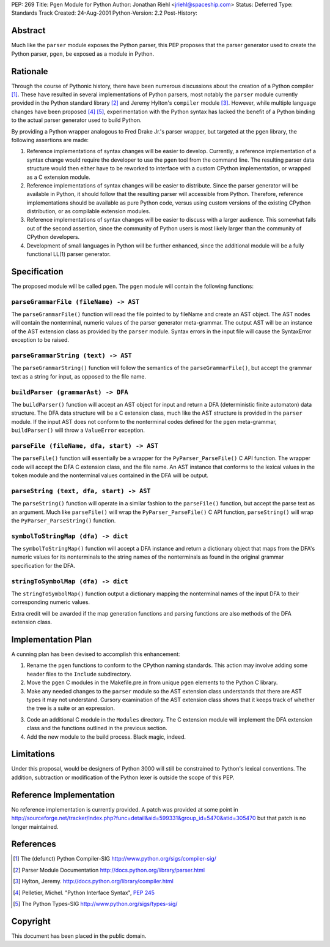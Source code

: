 PEP: 269
Title: Pgen Module for Python
Author: Jonathan Riehl <jriehl@spaceship.com>
Status: Deferred
Type: Standards Track
Created: 24-Aug-2001
Python-Version: 2.2
Post-History:


Abstract
========

Much like the ``parser`` module exposes the Python parser, this PEP
proposes that the parser generator used to create the Python
parser, ``pgen``, be exposed as a module in Python.


Rationale
=========

Through the course of Pythonic history, there have been numerous
discussions about the creation of a Python compiler [1]_.  These
have resulted in several implementations of Python parsers, most
notably the ``parser`` module currently provided in the Python
standard library [2]_ and Jeremy Hylton's ``compiler`` module [3]_.
However, while multiple language changes have been proposed
[4]_ [5]_, experimentation with the Python syntax has lacked the
benefit of a Python binding to the actual parser generator used to
build Python.

By providing a Python wrapper analogous to Fred Drake Jr.'s parser
wrapper, but targeted at the ``pgen`` library, the following
assertions are made:

1. Reference implementations of syntax changes will be easier to
   develop.  Currently, a reference implementation of a syntax
   change would require the developer to use the ``pgen`` tool from
   the command line.  The resulting parser data structure would
   then either have to be reworked to interface with a custom
   CPython implementation, or wrapped as a C extension module.

2. Reference implementations of syntax changes will be easier to
   distribute.  Since the parser generator will be available in
   Python, it should follow that the resulting parser will
   accessible from Python.  Therefore, reference implementations
   should be available as pure Python code, versus using custom
   versions of the existing CPython distribution, or as compilable
   extension modules.

3. Reference implementations of syntax changes will be easier to
   discuss with a larger audience.  This somewhat falls out of the
   second assertion, since the community of Python users is most
   likely larger than the community of CPython developers.

4. Development of small languages in Python will be further
   enhanced, since the additional module will be a fully
   functional LL(1) parser generator.


Specification
=============

The proposed module will be called ``pgen``.  The ``pgen`` module will
contain the following functions:


``parseGrammarFile (fileName) -> AST``
--------------------------------------

The ``parseGrammarFile()`` function will read the file pointed to
by fileName and create an AST object.  The AST nodes will
contain the nonterminal, numeric values of the parser
generator meta-grammar.  The output AST will be an instance of
the AST extension class as provided by the ``parser`` module.
Syntax errors in the input file will cause the SyntaxError
exception to be raised.


``parseGrammarString (text) -> AST``
------------------------------------

The ``parseGrammarString()`` function will follow the semantics of
the ``parseGrammarFile()``, but accept the grammar text as a
string for input, as opposed to the file name.


``buildParser (grammarAst) -> DFA``
-----------------------------------

The ``buildParser()`` function will accept an AST object for input
and return a DFA (deterministic finite automaton) data
structure.  The DFA data structure will be a C extension
class, much like the AST structure is provided in the ``parser``
module.  If the input AST does not conform to the nonterminal
codes defined for the ``pgen`` meta-grammar, ``buildParser()`` will
throw a ``ValueError`` exception.


``parseFile (fileName, dfa, start) -> AST``
-------------------------------------------

The ``parseFile()`` function will essentially be a wrapper for the
``PyParser_ParseFile()`` C API function.  The wrapper code will
accept the DFA C extension class, and the file name.  An AST
instance that conforms to the lexical values in the ``token``
module and the nonterminal values contained in the DFA will be
output.


``parseString (text, dfa, start) -> AST``
-----------------------------------------

The ``parseString()`` function will operate in a similar fashion
to the ``parseFile()`` function, but accept the parse text as an
argument.  Much like ``parseFile()`` will wrap the
``PyParser_ParseFile()`` C API function, ``parseString()`` will wrap
the ``PyParser_ParseString()`` function.


``symbolToStringMap (dfa) -> dict``
-----------------------------------

The ``symbolToStringMap()`` function will accept a DFA instance
and return a dictionary object that maps from the DFA's
numeric values for its nonterminals to the string names of the
nonterminals as found in the original grammar specification
for the DFA.


``stringToSymbolMap (dfa) -> dict``
-----------------------------------

The ``stringToSymbolMap()`` function output a dictionary mapping
the nonterminal names of the input DFA to their corresponding
numeric values.


Extra credit will be awarded if the map generation functions and
parsing functions are also methods of the DFA extension class.


Implementation Plan
===================

A cunning plan has been devised to accomplish this enhancement:

1. Rename the ``pgen`` functions to conform to the CPython naming
   standards.  This action may involve adding some header files to
   the ``Include`` subdirectory.

2. Move the ``pgen`` C modules in the Makefile.pre.in from unique ``pgen``
   elements to the Python C library.

3. Make any needed changes to the ``parser`` module so the AST
   extension class understands that there are AST types it may not
   understand.  Cursory examination of the AST extension class
   shows that it keeps track of whether the tree is a suite or an
   expression.

3. Code an additional C module in the ``Modules`` directory.  The C
   extension module will implement the DFA extension class and the
   functions outlined in the previous section.

4. Add the new module to the build process.  Black magic, indeed.


Limitations
===========

Under this proposal, would be designers of Python 3000 will still
be constrained to Python's lexical conventions.  The addition,
subtraction or modification of the Python lexer is outside the
scope of this PEP.


Reference Implementation
========================

No reference implementation is currently provided. A patch
was provided at some point in
http://sourceforge.net/tracker/index.php?func=detail&aid=599331&group_id=5470&atid=305470
but that patch is no longer maintained.


References
==========

.. [1] The (defunct) Python Compiler-SIG
       http://www.python.org/sigs/compiler-sig/

.. [2] Parser Module Documentation
       http://docs.python.org/library/parser.html

.. [3] Hylton, Jeremy.
       http://docs.python.org/library/compiler.html

.. [4] Pelletier, Michel. "Python Interface Syntax", :pep:`245`

.. [5] The Python Types-SIG
       http://www.python.org/sigs/types-sig/


Copyright
=========

This document has been placed in the public domain.
